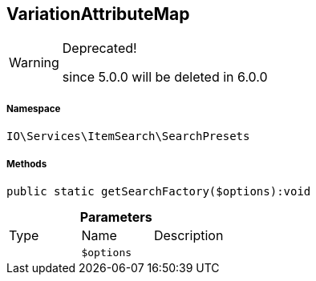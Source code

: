 :table-caption!:
:example-caption!:
:source-highlighter: prettify
:sectids!:
[[io__variationattributemap]]
== VariationAttributeMap



[WARNING]
.Deprecated! 
====

since 5.0.0 will be deleted in 6.0.0

====


===== Namespace

`IO\Services\ItemSearch\SearchPresets`






===== Methods

[source%nowrap, php]
----

public static getSearchFactory($options):void

----

    







.*Parameters*
|===
|Type |Name |Description
|
a|`$options`
|
|===



